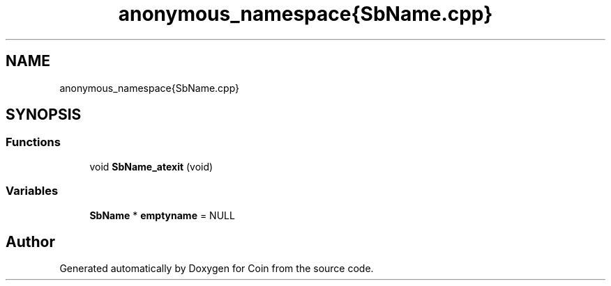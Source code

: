 .TH "anonymous_namespace{SbName.cpp}" 3 "Sun May 28 2017" "Version 4.0.0a" "Coin" \" -*- nroff -*-
.ad l
.nh
.SH NAME
anonymous_namespace{SbName.cpp}
.SH SYNOPSIS
.br
.PP
.SS "Functions"

.in +1c
.ti -1c
.RI "void \fBSbName_atexit\fP (void)"
.br
.in -1c
.SS "Variables"

.in +1c
.ti -1c
.RI "\fBSbName\fP * \fBemptyname\fP = NULL"
.br
.in -1c
.SH "Author"
.PP 
Generated automatically by Doxygen for Coin from the source code\&.
